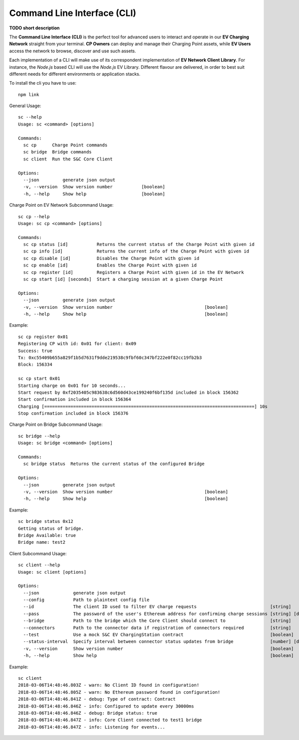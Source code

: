 ============================
Command Line Interface (CLI)
============================

**TODO short description**

The **Command Line Interface (CLI)** is the perfect tool for advanced users to interact and operate in our **EV Charging Network** straight from your terminal. **CP Owners** can deploy and manage their Charging Point assets, while **EV Users** access the network to browse, discover and use such assets.

Each implementation of a CLI will make use of its correspondent implementation of **EV Network Client Library**. For instance, the *Node.js* based CLI will use the *Node.js* EV Library. Different flavour are delivered, in order to best suit different needs for different environments or application stacks.

To install the cli you have to use::

    npm link

General Usage::

    sc --help
    Usage: sc <command> [options]

    Commands:
      sc cp      Charge Point commands
      sc bridge  Bridge commands
      sc client  Run the S&C Core Client

    Options:
      --json         generate json output
      -v, --version  Show version number           [boolean]
      -h, --help     Show help                     [boolean]

Charge Point on EV Network Subcommand Usage::

    sc cp --help
    Usage: sc cp <command> [options]

    Commands:
      sc cp status [id]           Returns the current status of the Charge Point with given id
      sc cp info [id]             Returns the current info of the Charge Point with given id
      sc cp disable [id]          Disables the Charge Point with given id
      sc cp enable [id]           Enables the Charge Point with given id
      sc cp register [id]         Registers a Charge Point with given id in the EV Network
      sc cp start [id] [seconds]  Start a charging session at a given Charge Point

    Options:
      --json         generate json output
      -v, --version  Show version number                                   [boolean]
      -h, --help     Show help                                             [boolean]

Example::

    sc cp register 0x01
    Registering CP with id: 0x01 for client: 0x09
    Success: true
    Tx: 0xc55409b655a829f1b5d7631f9dde219538c9fbf60c347bf222e0f82cc19fb2b3
    Block: 156334

    sc cp start 0x01
    Starting charge on 0x01 for 10 seconds...
    Start request by 0xf2035405c983638c6d560d43ce199240f6bf135d included in block 156362
    Start confirmation included in block 156364
    Charging [================================================================================] 10s
    Stop confirmation included in block 156376

Charge Point on Bridge Subcommand Usage::

    sc bridge --help
    Usage: sc bridge <command> [options]

    Commands:
      sc bridge status  Returns the current status of the configured Bridge

    Options:
      --json         generate json output
      -v, --version  Show version number                                   [boolean]
      -h, --help     Show help                                             [boolean]

Example::

    sc bridge status 0x12
    Getting status of bridge.
    Bridge Available: true
    Bridge name: test2


Client Subcommand Usage::

    sc client --help
    Usage: sc client [options]

    Options:
      --json             generate json output
      --config           Path to plaintext config file
      --id               The client ID used to filter EV charge requests                            [string]
      --pass             The password of the user's Ethereum address for confirming charge sessions [string] [default: ""]
      --bridge           Path to the bridge which the Core Client should connect to                 [string]
      --connectors       Path to the connector data if registration of connectors required          [string]
      --test             Use a mock S&C EV ChargingStation contract                                 [boolean]
      --status-interval  Specify interval between connector status updates from bridge              [number] [default: 30000]
      -v, --version      Show version number                                                        [boolean]
      -h, --help         Show help                                                                  [boolean]

Example::

    sc client
    2018-03-06T14:48:46.803Z - warn: No Client ID found in configuration!
    2018-03-06T14:48:46.805Z - warn: No Ethereum password found in configuration!
    2018-03-06T14:48:46.841Z - debug: Type of contract: Contract
    2018-03-06T14:48:46.846Z - info: Configured to update every 30000ms
    2018-03-06T14:48:46.846Z - debug: Bridge status: true
    2018-03-06T14:48:46.847Z - info: Core Client connected to test1 bridge
    2018-03-06T14:48:46.847Z - info: Listening for events...
